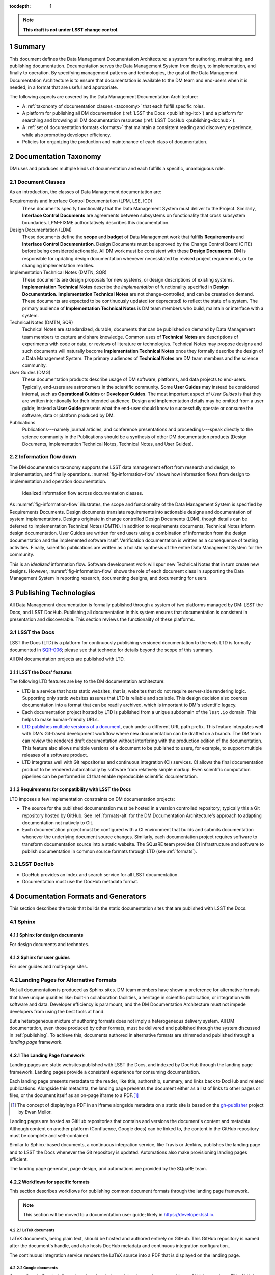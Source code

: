 :tocdepth: 1

.. sectnum::

.. note::

   **This draft is not under LSST change control.**

.. _summary:

Summary
=======

This document defines the Data Management Documentation Architecture: a system for authoring, maintaining, and publishing documentation.
Documentation serves the Data Management System from design, to implementation, and finally to operation.
By specifying management patterns and technologies, the goal of the Data Management Documentation Architecture is to ensure that documentation is available to the DM team and end-users when it is needed, in a format that are useful and appropriate.

The following aspects are covered by the Data Management Documentation Architecture:

- A :ref:`taxonomy of documentation classes <taxonomy>` that each fulfill specific roles.
- A platform for publishing all DM documentation (:ref:`LSST the Docs <publishing-ltd>`) and a platform for searching and browsing all DM documentation resources (:ref:`LSST DocHub <publishing-dochub>`).
- A :ref:`set of documentation formats <formats>` that maintain a consistent reading and discovery experience, while also promoting developer efficiency.
- Policies for organizing the production and maintenance of each class of documentation.

.. _taxonomy:

Documentation Taxonomy
======================

DM uses and produces multiple kinds of documentation and each fulfills a specific, unambiguous role.

.. _taxonomy-outline:

Document Classes
----------------

As an introduction, the classes of Data Management documentation are:

Requirements and Interface Control Documentation (LPM, LSE, ICD)
   These documents specify functionality that the Data Management System must deliver to the Project.
   Similarly, **Interface Control Documents** are agreements between subsystems on functionality that cross subsystem boundaries.
   LPM-FIXME authoritatively describes this documentation.

Design Documentation (LDM)
   These documents define the **scope** and **budget** of Data Management work that fulfills **Requirements** and **Interface Control Documentation**.
   Design Documents must be approved by the Change Control Board (CITE) before being considered actionable.
   All DM work must be consistent with these **Design Documents**.
   DM is responsible for updating design documentation whenever necessitated by revised project requirements, or by changing implementation realities.

Implementation Technical Notes (DMTN, SQR)
   These documents are design proposals for new systems, or design descriptions of existing systems.
   **Implementation Technical Notes** describe the *implementation* of functionality specified in **Design Documentation**.
   **Implementation Technical Notes** are not change-controlled, and can be created on demand.
   These documents are expected to be continuously updated (or deprecated) to reflect the state of a system.
   The primary audience of **Implementation Technical Notes** is DM team members who build, maintain or interface with a system.

Technical Notes (DMTN, SQR)
   Technical Notes are standardized, durable, documents that can be published on demand by Data Management team members to capture and share knowledge.
   Common uses of **Technical Notes** are descriptions of experiments with code or data, or reviews of literature or technologies.
   Technical Notes may propose designs and such documents will naturally become **Implementation Technical Notes** once they formally describe the design of a Data Management System.
   The primary audiences of **Technical Notes** are DM team members and the science community.

User Guides (DMG)
   These documentation products describe usage of DM software, platforms, and data projects to end-users.
   Typically, end-users are astronomers in the scientific community.
   Some **User Guides** may instead be considered internal, such as **Operational Guides** or **Developer Guides**.
   The most important aspect of *User Guides* is that they are written intentionally for their intended audience.
   Design and implementation details may be omitted from a user guide; instead a **User Guide** presents what the end-user should know to successfully operate or consume the software, data or platform produced by DM.

Publications
   Publications---namely journal articles, and conference presentations and proceedings---speak directly to the science community in the 
   Publications should be a synthesis of other DM documentation products (Design Documents, Implementation Technical Notes, Technical Notes, and User Guides).

.. _taxonomy-flow:

Information flow down
---------------------

The DM documentation taxonomy supports the LSST data management effort from research and design, to implementation, and finally operations.
:numref:`fig-information-flow` shows how information flows from design to implementation and operation documentation.

.. figure:: /_static/information_flow.svg
   :name: fig-information-flow
   :width: 60%

   Idealized information flow across documentation classes.

As :numref:`fig-information-flow` illustrates, the scope and functionality of the Data Management System is specified by Requirements Documents.
Design documents translate requirements into actionable designs and documentation of system implementations.
Designs originate in change controlled Design Documents (LDM), though details can be deferred to Implementation Technical Notes (DMTN).
In addition to requirements documents, Technical Notes inform design documentation.
User Guides are written for end users using a combination of information from the design documentation and the implemented software itself.
Verification documentation is written as a consequence of testing activities.
Finally, scientific publications are written as a holistic synthesis of the entire Data Management System for the community.

This is an *idealized* information flow. 
Software development work will spur new Technical Notes that in turn create new designs.
However, :numref:`fig-information-flow` shows the role of each document class in supporting the Data Management System in reporting research, documenting designs, and documenting for users.

.. _publishing:

Publishing Technologies
=======================

All Data Management documentation is formally published through a system of two platforms managed by DM: LSST the Docs, and LSST DocHub.
Publishing all documentation in this system ensures that documentation is consistent in presentation and discoverable.
This section reviews the functionality of these platforms.

.. _publishing-ltd:

LSST the Docs
-------------

LSST the Docs (LTD) is a platform for continuously publishing versioned documentation to the web.
LTD is formally documented in `SQR-006`_; please see that technote for details beyond the scope of this summary.

All DM documentation projects are published with LTD.

.. _SQR-006: https://sqr-006.lsst.io

LSST the Docs' features
^^^^^^^^^^^^^^^^^^^^^^^

The following LTD features are key to the DM documentation architecture:

- LTD is a service that hosts static websites, that is, websites that do not require server-side rendering logic.
  Supporting only static websites assures that LTD is reliable and scalable.
  This design decision also coerces documentation into a format that can be readily archived, which is important to DM's scientific legacy.

- Each documentation project hosted by LTD is published from a unique subdomain of the ``lsst.io`` domain.
  This helps to make human-friendly URLs.

- `LTD publishes multiple versions of a document <https://sqr-006.lsst.io/#versioned-documentation-urls>`_, each under a different URL path prefix.
  This feature integrates well with DM's Git-based development workflow where new documentation can be drafted on a branch.
  The DM team can review the rendered draft documentation without interfering with the production edition of the documentation.
  This feature also allows multiple versions of a document to be published to users, for example, to support multiple releases of a software product.

- LTD integrates well with Git repositories and continuous integration (CI) services.
  CI allows the final documentation product to be rendered automatically by software from relatively simple markup.
  Even scientific computation pipelines can be performed in CI that enable reproducible scientific documentation.

Requirements for compatibility with LSST the Docs
^^^^^^^^^^^^^^^^^^^^^^^^^^^^^^^^^^^^^^^^^^^^^^^^^

LTD imposes a few implementation constraints on DM documentation projects:

- The source for the published documentation must be hosted in a version controlled repository; typically this a Git repository hosted by GitHub.
  See :ref:`formats-alt` for the DM Documentation Architecture's approach to adapting documentation not natively to Git.

- Each documentation project must be configured with a CI environment that builds and submits documentation whenever the underlying document source changes.
  Similarly, each documentation project requires software to transform documentation source into a static website.
  The SQuaRE team provides CI infrastructure and software to publish documentation in common source formats through LTD (see :ref:`formats`).

.. _publishing-dochub:

LSST DocHub
-----------

- DocHub provides an index and search service for all LSST documentation.
- Documentation must use the DocHub metadata format.

.. _formats:

Documentation Formats and Generators
====================================

This section describes the tools that builds the static documentation sites that are published with LSST the Docs.

.. _formats-sphinx:

Sphinx
------

.. _formats-sphinx-documents:

Sphinx for design documents
^^^^^^^^^^^^^^^^^^^^^^^^^^^

For design documents and technotes.

.. _formats-sphinx-guides:

Sphinx for user guides
^^^^^^^^^^^^^^^^^^^^^^

For user guides and multi-page sites.

.. _formats-alt:

Landing Pages for Alternative Formats
-------------------------------------

Not all documentation is produced as Sphinx sites.
DM team members have shown a preference for alternative formats that have unique qualities like: built-in collaboration facilities, a heritage in scientific publication, or integration with software and data.
Developer efficiency is paramount, and the DM Documentation Architecture must not impede developers from using the best tools at hand.

But a heterogeneous mixture of authoring formats does not imply a heterogeneous delivery system.
All DM documentation, even those produced by other formats, must be delivered and published through the system discussed in :ref:`publishing`.
To achieve this, documents authored in alternative formats are shimmed and published through a *landing page* framework.

The Landing Page framework
^^^^^^^^^^^^^^^^^^^^^^^^^^

Landing pages are static websites published with LSST the Docs, and indexed by DocHub through the landing page framework.
Landing pages provide a consistent experience for consuming documentation.

Each landing page presents metadata to the reader, like title, authorship, summary, and links back to DocHub and related publications.
Alongside this metadata, the landing page presents the document either as a list of links to other pages or files, or the document itself as an on-page iframe to a PDF.\ [#fn-gh-publisher]_

.. [#fn-gh-publisher] The concept of displaying a PDF in an iframe alongside metadata on a static site is based on the `gh-publisher`_ project by Ewan Mellor.

Landing pages are hosted as GitHub repositories that contains and versions the document's content and metadata.
Although content on another platform (Confluence, Google docs) can be linked to, the content in the GitHub repository must be complete and self-contained.

Similar to Sphinx-based documents, a continuous integration service, like Travis or Jenkins, publishes the landing page and to LSST the Docs whenever the Git repository is updated.
Automations also make provisioning landing pages efficient.

The landing page generator, page design, and automations are provided by the SQuaRE team.

.. _gh-publisher: https://github.com/ewanmellor/gh-publisher

Workflows for specific formats
^^^^^^^^^^^^^^^^^^^^^^^^^^^^^^

This section describes workflows for publishing common document formats through the landing page framework.

.. note::

   This section will be moved to a documentation user guide; likely in https://developer.lsst.io.

LaTeX documents
"""""""""""""""

LaTeX documents, being plain text, should be hosted and authored entirely on GitHub.
This GitHub repository is named after the document's handle, and also hosts DocHub metadata and continuous integration configuration..

The continuous integration service renders the LaTeX source into a PDF that is displayed on the landing page.

Google documents
""""""""""""""""

Once a Google Doc is delivered, such as by closing a ticket, it must be exported into a GitHub repository.
This GitHub repository is named after the document's handle, and also hosts DocHub metadata and continuous integration configuration..

The Google Doc should be exported as HTML (a zipped file that includes images), which will be displayed on the landing page.
PDF and EPUB versions can also be exported for offline reading; these files will be linked from the landing page.

Subsequent revisions to the document should be made on Google Docs, and re-exported to the GitHub repository in a new Git commit.

Confluence pages
""""""""""""""""

Once a Confluence page is delivered, such as by closing a ticket, it must be exported to a GitHub repository.
This GitHub repository is named after the document's handle, and also hosts DocHub metadata and continuous integration configuration..

The page should be exported as a PDF document using Confluence's native PDF export function.
This PDF will be displayed on the landing page.

Subsequent revisions to the Confluence page should be re-exported to the GitHub repository in a new Git commit.

Jupyter notebooks
"""""""""""""""""

Being JSON-based, Jupyter notebooks should be natively hosted in a GitHub repository.
This repository is named after the document's handle, and also hosts DocHub metadata and continuous integration configuration.

The continuous integration service should, ideally, run the notebooks themselves.
This ensures that the notebooks are reproducible, and not tied to an individual developer's environment.

The landing page will contain metadata about the notebooks, along with a summary description, and a table of contents linking to individual notebooks.
If there is only a single notebook, that notebook can be displayed on the landing page itself.
